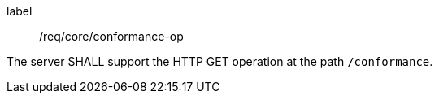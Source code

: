 [[req_core_conformance-op]]
[requirement]
====
[%metadata]
label:: /req/core/conformance-op

The server SHALL support the HTTP GET operation at the path `/conformance`.
====
